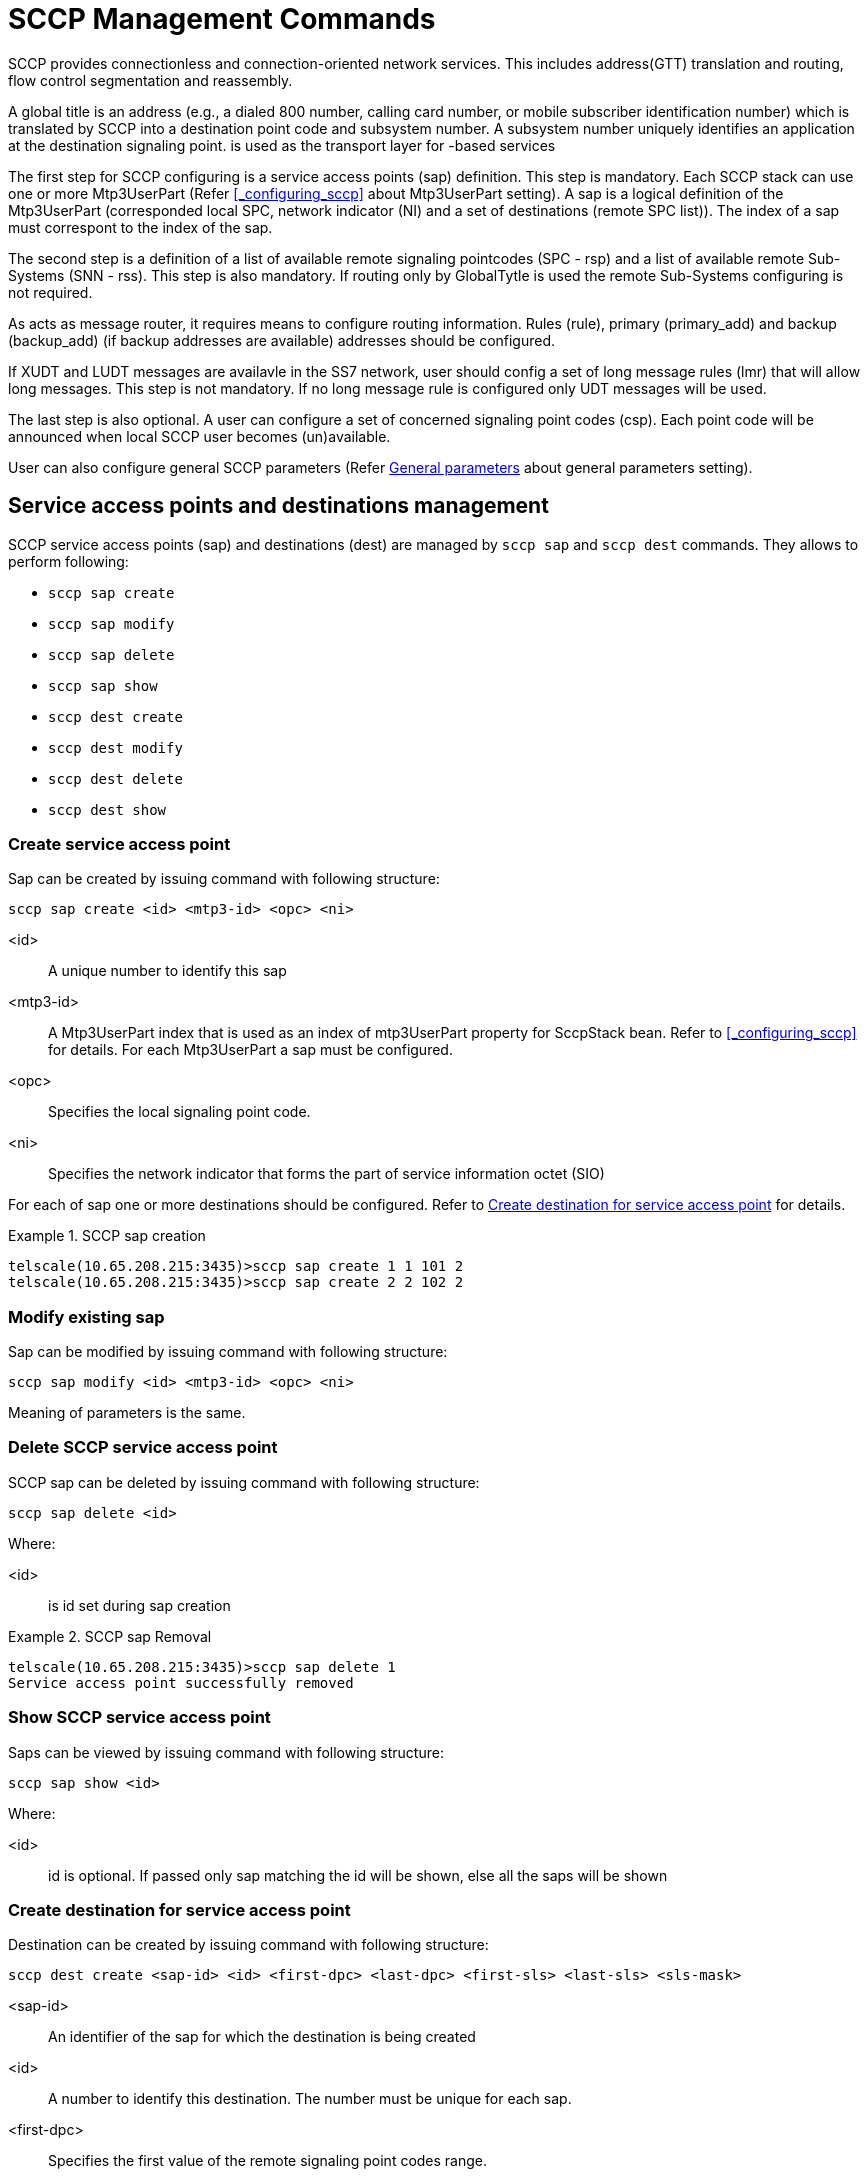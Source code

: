 
[[_shell_sccp_management]]
= SCCP Management Commands

SCCP provides connectionless and connection-oriented network services.
This includes address(GTT) translation and routing, flow control segmentation and reassembly.
 

A global title is an address (e.g., a dialed 800 number, calling card number, or mobile subscriber identification number) which is translated by SCCP into a destination point code and subsystem number.
A subsystem number uniquely identifies an application at the destination signaling point.  is used as the transport layer for 			-based services 

The first step for SCCP configuring is a service access points (sap) definition.
This step is mandatory.
Each SCCP stack can use one or more Mtp3UserPart (Refer <<_configuring_sccp>> about Mtp3UserPart setting). A sap is a logical definition of the Mtp3UserPart (corresponded local SPC, network indicator (NI) and a set of destinations (remote SPC list)). The index of a sap must correspont to the index of the sap.
 

The second step is a definition of a list of available remote signaling pointcodes (SPC - rsp) and  a list of available remote Sub-Systems (SNN - rss). This step is also mandatory.
If routing only by GlobalTytle is used the remote Sub-Systems configuring is not required. 

As  acts as message router, it requires means to configure routing information.
Rules (rule), primary (primary_add) and backup (backup_add) (if backup addresses are available) addresses should be configured. 

If XUDT and LUDT messages are availavle in the SS7 network, user should config a set of long message rules (lmr) that will allow long messages.
This step is not mandatory.
If no long message rule is configured only UDT messages will be used. 

The last step is also optional.
A user can configure a set of concerned signaling point codes (csp). Each point code will be announced when local SCCP user becomes (un)available. 

User can also configure general SCCP parameters (Refer <<_shell_sccp_param>> about general parameters setting). 

[[_sap_management]]
== Service access points and destinations management

SCCP service access points (sap) and destinations (dest)  are managed by `sccp sap` and `sccp dest` commands.
They allows to perform following:

* `sccp sap create`
* `sccp sap modify`
* `sccp sap delete`
* `sccp sap show`
* `sccp dest create`
* `sccp dest modify`
* `sccp dest delete`
* `sccp dest show`

[[_shell_sccpsap_create]]
=== Create service access point

Sap can be created by issuing command with following structure:

[source]
----
sccp sap create <id> <mtp3-id> <opc> <ni>
----

<id>::
  A unique number to identify this sap

<mtp3-id>::
  A Mtp3UserPart index that is used as an index of mtp3UserPart property for SccpStack bean.
  Refer to <<_configuring_sccp>> for details.
  For each Mtp3UserPart a sap must be configured.

<opc>::
  Specifies the local signaling point code.

<ni>::
  Specifies the network indicator that forms  the part of service information octet (SIO)

For each of sap one or more destinations should be configured.
Refer to <<_shell_sccpdest_create>> for details.

.SCCP sap creation
====
----

telscale(10.65.208.215:3435)>sccp sap create 1 1 101 2 
telscale(10.65.208.215:3435)>sccp sap create 2 2 102 2
----
====

[[_shell_sccpsap_modify]]
=== Modify existing sap

Sap can be modified by issuing command with following structure:

[source]
----
sccp sap modify <id> <mtp3-id> <opc> <ni>
----

Meaning of parameters is the same.

[[_shell_sccp_sap_delete]]
=== Delete SCCP service access point

SCCP sap can be deleted by issuing command with following structure:

[source]
----
sccp sap delete <id>
----

Where:

<id>::
  is id set during sap creation

.SCCP sap Removal
====
----

telscale(10.65.208.215:3435)>sccp sap delete 1
Service access point successfully removed
----
====

[[_shell_sccp_sap_show]]
=== Show SCCP service access point

Saps can be viewed by issuing command with following structure:

[source]
----
sccp sap show <id>
----

Where:

<id>::
  id is optional.
  If passed only sap matching the id will be shown, else all the saps will be shown

[[_shell_sccpdest_create]]
=== Create destination for service access point

Destination can be created by issuing command with following structure:

[source]
----
sccp dest create <sap-id> <id> <first-dpc> <last-dpc> <first-sls> <last-sls> <sls-mask>
----

<sap-id>::
  An identifier of the sap for which the destination is being created

<id>::
  A number to identify this destination.
  The number must be unique for each sap.

<first-dpc>::
  Specifies the first value of the remote signaling point codes range.

<last-dpc>::
  Specifies the last value of the remote signaling point codes range.
  If destination specifies a single signaling point code, this value must be equal first-dpc

<first-sls>::
  Specifies the first value of the SLS range.

<last-sls>::
  Specifies the last value of the SLS range.

<sls-mask>::
  Specifies the mask value.
  SLS af a message will be exposed by bitwise AND operation with this mask  before comparing with first-sls and last-sls valuers.

SLS value range is from 0 to 255.
If the destination cover all possible SLS's use first-sls=0, last-sls=255, sls-mask=255

.SCCP destination creation
====
----

telscale(10.65.208.215:3435)>sccp dest create 1 1 201 201 0 7 7 
telscale(10.65.208.215:3435)>sccp dest create 2 1 300 399 0 255 255
----
====

[[_shell_sccpdest_modify]]
=== Modify existing destination for service access point

Destination can be modified by issuing command with following structure:

[source]
----
sccp dest modify <sap-id> <id> <first-dpc> <last-dpc> <first-sls> <last-sls> <sls-mask>
----

Meaning of parameters is the same.

[[_shell_sccp_dest_delete]]
=== Delete SCCP destination for service access point

SCCP destination can be deleted by issuing command with following structure:

[source]
----
sccp dest delete <sap-id> <id>
----

Where:

<sap-id>::
  An identifier of the sap for which the destination has been created

<id>::
  is id set during destination creation

.SCCP destination Removal
====
----

telscale(10.65.208.215:3435)>sccp destination delete 1 1
Destination definition successfully deleted
----
====

[[_shell_sccp_dest_show]]
=== Show SCCP destination for service access point

Destinations can be viewed by issuing command with following structure:

[source]
----
sccp dest show <sap-id> <id>
----

Where:

<sap-id>::
  An identifier of the sap for which the destination has been created

<id>::
  id is optional.
  If passed only destination matching the id will be shown, else all destinations of the saps will be shown

== Rule Management

SCCP routing rules are managed by `sccp rule` command.
It allows to perform following:

* `sccp rule create`
* `sccp rule modify`
* `sccp rule delete`
* `sccp rule show`

[[_shell_sccprule_create]]
=== Create Rule

A Rule can be created by issuing command with following structure:

[source]
----

sccp rule create <id> <mask> <address-indicator> <point-code> <subsystem-number> <translation-type> <numbering-plan>  
<nature-of-address-indicator> <digits> <ruleType> <primary-address-id> <backup-address-id> <loadsharing-algorithm>
----

This command should be specified after `primary_add` and `backup_add` are configured.
Please refer  <<_address_management>> on how to configure `primary_add` and `backup_add`

<id>::
  A unique number to identify this rule

<mask>::
  mask defines which part of the originally dialed digits remains in the translated digits and which part  is replaced by the digits from primary or backup address.
  mask is divided into sections by separator /. The number of sections in mask should be equal to sections in digits passed in this command and sections in primary or backup address						 

<address-indicator>::
  The address indicator is the first field in SCCP Party Address(called/calling) and is one octet in length.
  Its function is to indicate which information elements are present so that the address can be interpreted, in other words, it indicates the type of addressing information that is to be found in the address field.
  The addressing information from original global title is then compared with passed address information to match the rule.
   

<point-code>::
  Point code.
  This is ignored if bit 0 of address-indicator is not set.
   

<subsystem-number>::
  Subsystem Number.
  This is ignored if bit 1 of address-indicator is not set.
   

<translation-type>::
  Translation type.
  This is ignored if GT Indicator is 0000 or 0001

<numbering-plan>::
  The Number Plan (NP) field specifies the numbering plan that the address information follows.
  This is ignored if GT Indicator is 0000, 0001 or 0010

<nature-of-address-indicator>::
  The Nature of Address Indicator (NAI) field defines the address range for a specific numbering plan.
  This is only used if GT Indicator is 0100

<digits>::
  Specifies the string of digits divided into subsections using separator '/' depending on if mask contains separator.
  The dialed digits should match with theses digits as per rule specified bellow

<ruleType>::
  Rule type.
  One of following values is possible.

<primary-address-id>::
  Identifies the SCCP Address used as the primary translation

<backup-address-id>::
  Identifies the SCCP Address used as the backup translation in case if pointcode specified by primary address is not available.
  Backup address is optional and is used only with dominant and loadshared address types

<loadsharing-algorithm>::
  This parameter is mandatory only if <ruleType> parameter is "loadshared". 						Loadsharing algorithm is configured here.
  Possible values of the parameter: 						 

.SCCP Rule creation
====
----

telscale(10.65.208.215:3435)>sccp rule create 1 R 71 2 8 0 0 3 123456789 solitary 1 
telscale(10.65.208.215:3435)>sccp rule create 2 R 71 2 8 0 0 3 123456789 dominant 1 1
telscale(10.65.208.215:3435)>sccp rule create 2 R 71 2 8 0 0 3 123456789 loadshared 1 1 bit4
----
====

[[_shell_sccprule_modify]]
=== Modify existing Rule

Rule can be modified by issuing command with following structure:

[source]
----
sccp rule modify <id> <mask> <address-indicator> <point-code> <subsystem-number> <translation-type> <numbering-plan>  
<nature-of-address-indicator> <digits> <ruleType> <primary-address-id> <backup-address-id>
----

Meaning of parameters is the same.

[[_shell_sccp_rule_delete]]
=== Delete SCCP Rule

SCCP Rule can be deleted by issuing command with following structure:

[source]
----

sccp rule delete  <id>
----

Where:

<id>::
  is id set during rule creation

.SCCP Rule Removal
====
----

telscale(10.65.208.215:3435)>sccp rule delete 1
Rule successfully removed
----
====

[[_shell_sccp_rule_show]]
=== Show SCCP Rule

Rule's can be viewed by issuing command with following structure:

[source]
----

sccp rule show <id>
----

Where:

<id>::
  id is optional.
  If passed only rule matching the id will be shown, else all the rules will be shown

== Address Management

The command is used to define primary or backup address of translation.
The global title address information of this command is combined with the global title being translated by examining the mask provided in the `sccp rule create` command.The syntax remains same except for primary address `sccp primary_add` is used and for backup address `sccp backup_add` is used 

* `sccp primary_add create`
+
`sccp backup_add create`

* `sccp primary_add modify`
+
`sccp backup_add modify`

* `sccp primary_add delete`
+
`sccp backup_add delete`

* `sccp primary_add show`
+
`sccp backup_add show`


[[_shell_sccpaddress_create]]
=== Create Address

Address can be created by issuing command with following structure:

* For primary address
+
[source]
----

sccp primary_add create <id> <address-indicator> <point-code> <subsystem-number> <translation-type> <numbering-plan>  
<nature-of-address-indicator> <digits>
----

* For backup address
+
[source]
----

sccp backup_add create <id> <address-indicator> <point-code> <subsystem-number> <translation-type> <numbering-plan>  
<nature-of-address-indicator> <digits>
----


<id>::
  A unique number to identify this address

<address-indicator>::
  The address indicator is the first field in SCCP Party Address(called/calling) and is one octet in length.
  Its function is to indicate which information elements are present so that the address can be interpreted, in other words, it indicates the type of addressing information that is to be found in the address field.
  The addressing information from original global title is then compared with passed address information to match the rule.
   

<point-code>::
  Point code.
  This is ignored if bit 0 of address-indicator is not set.
   

<subsystem-number>::
  Subsystem Number.
  This is ignored if bit 1 of address-indicator is not set.
   

<translation-type>::
  Translation type.
  This is ignored if GT Indicator is 0000 or 0001

<numbering-plan>::
  The Number Plan (NP) field specifies the numbering plan that the address information follows.
  This is ignored if GT Indicator is 0000, 0001 or 0010

<nature-of-address-indicator>::
  The Nature of Address Indicator (NAI) field defines the address range for a specific numbering plan.
  This is only used if GT Indicator is 0100

<digits>::
  The global title address information to translate to, specified as string of digits divided into subsections using separator '/' depending on if mask contains separator. 

.SCCP Primary Address creation
====
----

telscale(10.65.208.215:3435)>sccp primary_add create 1 71 2 8 0 0 3 123456789
----
====

.SCCP Backup Address creation
====
----

telscale(10.65.208.215:3435)>sccp backup_add create 1 71 3 8 0 0 3 123456789
----
====

[[_shell_sccpaddress_modify]]
=== Modify existing Address

Address can be modified by issuing command with following structure:

* For primary address
+
[source]
----

sccp primary_add modify <id> <address-indicator> <point-code> <subsystem-number> <translation-type> <numbering-plan>  
<nature-of-address-indicator> <digits>
----

* For backup address
+
[source]
----

sccp backup_add modify <id> <address-indicator> <point-code> <subsystem-number> <translation-type> <numbering-plan>  
<nature-of-address-indicator> <digits>
----


Meaning of parameters is the same.

[[_shell_sccp_address_delete]]
=== Delete Address

* For primary address
+
[source]
----

sccp primary_add delete <id>
----

* For backup address
+
[source]
----

sccp backup_add delete <id>
----


Where:

<id>::
  is id set during address creation

.Primary Address Removal
====
----

telscale(10.65.208.215:3435)>sccp primary_add delete 1
Rule successfully removed
----
====

.Backup Address Removal
====
----

telscale(10.65.208.215:3435)>sccp backup_add delete 1
Rule successfully removed
----
====

[[_shell_sccp_address_show]]
=== Show Address

Address's can be viewed by issuing command with following structure:

* For primary address
+
[source]
----

sccp primary_add show <id>
----

* For backup address
+
[source]
----

sccp backup_add show <id>
----


Where:

<id>::
  id is optional.
  If passed only address matching the id will be shown, else all the addresses will be shown

[[_resource_rsp_management]]
== Remote Signaling Point Management

SCCP resources includes remote signaling point and remote subsystem.
Each remote signaling point that SCCP can communicate with must be configured using `sccp rsp` command 

* `sccp rsp create`
* `sccp rsp modify`
* `sccp rsp delete`
* `sccp rsp show`

[[_shell_sccprsp_create]]
=== Create Remote Signaling Point

Remote signaling point can be create by issuing command with following structure:

[source]
----

sccp rsp create <id> <remote-spc> <rspc-flag> <mask>
----

<id>::
  A unique number to identify this remote signaling point

<remote-spc>::
  The remote signaling point						  

<rspc-flag>::
  32 bit value.
  Not used for now.
  Reserved for future

<mask>::
  32 bit value.
  Not used for now.
  Reserved for future

.Remote Signalin Point creation
====
----

telscale(10.65.208.215:3435)>sccp rsp create 1 6477 0 0
----
====

[[_shell_sccprsp_modify]]
=== Modify existing Remote Signaling Point

Remote Signaling Point can be modified by issuing command with following structure:

[source]
----
sccp rsp modify <id> <remote-spc> <rspc-flag> <mask>
----

Meaning of parameters is the same.

[[_shell_sccp_rsp_delete]]
=== Delete Remote Signaling Point

[source]
----

sccp rsp delete <id>
----

Where:

<id>::
  is id set during remote signaling point creation

.Remote Signaling Point removal
====
----

telscale(10.65.208.215:3435)>sccp rsp delete 1
----
====

[[_shell_sccp_rsp_show]]
=== Show Remote Signaling Point/s

Remote signaling point can be viewed by issuing command with following structure:

[source]
----

sccp rsp show <id>
----

Where:

<id>::
  id is optional.
  If passed only remote signaling point matching the id will be shown,  else all the addresses will be shown

[[_resource_rss_management]]
== Remote Sub-System Management

SCCP resources includes remote signaling point and remote subsytem.
Each remote subsystem that SCCP can communicate with must be configured using `sccp rss` command 

* `sccp rss create`
* `sccp rss modify`
* `sccp rss delete`
* `sccp rss show`

This command should be specified after remote signaling point is configured.
Please refer <<_resource_rsp_management>> on how to configure remote signaling point

[[_shell_sccprss_create]]
=== Create Remote Sub-System

Remote subsystem can be created by issuing command with following structure:

[source]
----

sccp rss create <id> <remote-spc> <remote-ssn> <rss-flag> <mark-prohibited-when-spc-resuming>
----

<id>::
  A unique number to identify this remote subsystem

<remote-spc>::
  The remote signaling point where this remote susbsytem is deployed						  

<remote-ssn>::
  The remote subsystem number

<rss-flag>::
  32 bit value.
  Not used for now.
  Reserved for future

<mark-prohibited-when-spc-resuming>::
  This parameter is optional, its possible value is: prohibitedWhenSpcResuming.
  When this parameter is present configured subsystem is marked as prohibited when its corresponded signaling point code has been resumed.

.Remote Sub-System creation
====
----

telscale(10.65.208.215:3435)>sccp rss create 1 6477 8 0 prohibitedWhenSpcResuming
----
====

[[_shell_sccprss_modify]]
=== Modify existing Remote Sub-System

Remote Sub-System can be modified by issuing command with following structure:

[source]
----
sccp rss modify <id> <remote-spc> <remote-ssn> <rss-flag> <mark-prohibited-when-spc-resuming>
----

Meaning of parameters is the same.

[[_shell_sccp_rss_delete]]
=== Delete Remote Sub-System

[source]
----

sccp rss delete <id>
----

Where:

<id>::
  is id set during remote subsystem creation

.Remote Sub-System removal
====
----

telscale(10.65.208.215:3435)>sccp rss delete 1
----
====

[[_shell_sccp_rss_show]]
=== Show Remote Sub-System/s

Remote subsystem can be viewed by issuing command with following structure:

[source]
----

sccp rss show <id>
----

Where:

<id>::
  id is optional.
  If passed only remote subsystem matching the id will be shown,  else all will be shown

[[_shell_sccp_lmr_management]]
== Long message rules Management

Long message rules describe which message types (UDT/XUDT/LUDT) will be used for outgoing message encoding depends on dpc.
If no long message rules is configured only UDT messages will be used. 

* `sccp lmr create`
* `sccp lmr modify`
* `sccp lmr delete`
* `sccp lmr show`

[[_shell_sccplmr_create]]
=== Create Long message rule

Long message rule can be created by issuing command with following structure:

[source]
----

sccp lmr create <id> <first-spc> <last-spc> <long-message-rule-type>
----

<id>::
  A unique number to identify this Long message rule

<first-spc>::
  Specifies the first value of the remote signaling point codes range.
  (for which Long message rule will apply) 

<last-spc>::
  Specifies the last value of the remote signaling point codes range.
  If Long message rule specifies a single signaling point code, this value must be equal first-spc.

<long-message-rule-type>::
  Specifies which message types will be used for the remote signaling point codes range.
  Possible values are: udt, xudt and ludt.

.Long message rule creation
====
----

telscale(10.65.208.215:3435)>sccp lmr create 1 201 201 xudt
telscale(10.65.208.215:3435)>sccp lmr create 2 230 239 udt
----
====

[[_shell_sccplmr_modify]]
=== Modify existing Long message rule

Long message rule can be modified by issuing command with following structure:

[source]
----
sccp lmr modify <id> <first-spc> <last-spc> <long-message-rule-type>
----

Meaning of parameters is the same.

[[_shell_sccp_lmr_delete]]
=== Delete Modify existing Long

[source]
----

sccp lmr delete <id>
----

Where:

<id>::
  is id set during Long message rule creation

.Long message rule removal
====
----

telscale(10.65.208.215:3435)>sccp lmr delete 1
----
====

[[_shell_sccp_lmr_show]]
=== Show Long message rule/s

Long message rule can be viewed by issuing command with following structure:

[source]
----

sccp lmr show <id>
----

Where:

<id>::
  id is optional.
  If passed only Long message rule matching the id will be shown,  else all the rules will be shown

[[_shell_sccp_csp_management]]
== Concerned signaling point codes Management

Concerned signaling point codes define a DPC list which will be noticed when local SSN is registered (SSA messages) or unregistered (SSP messages). 

* `sccp csp create`
* `sccp csp modify`
* `sccp csp delete`
* `sccp csp show`

[[_shell_sccpcsp_create]]
=== Create Concerned signaling point code

Concerned signaling point codes can be created by issuing command with following structure:

[source]
----

sccp csp create <id> <spc>
----

<id>::
  A unique number to identify this Concerned signaling point code

<spc>::
  Specifies the value of the remote signaling point code, which will be noticed. 

.Concerned signaling point code creation
====
----

telscale(10.65.208.215:3435)>sccp csp create 1 201
telscale(10.65.208.215:3435)>sccp csp create 2 202
----
====

[[_shell_sccpcsp_modify]]
=== Modify existing Concerned signaling point code

Concerned signaling point code can be modified by issuing command with following structure:

[source]
----
sccp csp modify <id> <spc>
----

Meaning of parameters is the same.

[[_shell_sccp_csp_delete]]
=== Delete Concerned signaling point code

[source]
----

sccp csp delete <id>
----

Where:

<id>::
  is id set during Concerned signaling point code creation

.Concerned signaling point code removal
====
----

telscale(10.65.208.215:3435)>sccp csp delete 1
----
====

[[_shell_sccp_csp_show]]
=== Show Concerned signaling point code/s

Concerned signaling point code can be viewed by issuing command with following structure:

[source]
----

sccp csp show <id>
----

Where:

<id>::
  id is optional.
  If passed only Concerned signaling point code matching the id will be shown,  else all the codes will be shown

[[_shell_sccp_param]]
== General parameters

User can set several general parameters that influence the whole SCCP stack.

.SCCP general parameters
[cols="1,1,1,1", frame="all", options="header"]
|===
| Mnemonic name
| Function
| Value range
| Default value






|===

[[_shell_sccp_param_set]]
=== General parameters setting

General parameter can be set by issuing command with following structure:

[source]
----

sccp set <parameter-name> <parameter-value>
----

<parameter-name>::
  A mnemonic name of a parameter.

<parameter-value>::
  A value of a parameter. 

.General parameters setting
====
----

telscale(10.65.208.215:3435)>sccp set zMarginXudtMessage 230
telscale(10.65.208.215:3435)>sccp set removeSpc false
----
====

[[_shell_sccp_param_get]]
=== General parameters getting

General parameter can be got by issuing command with following structure:

[source]
----

sccp get <parameter-name>
----

<parameter-name>::
  A mnemonic name of a parameter.
  This parameter is optional.
  If a mnemonic name is absent all parameter values will be returned.

.General parameters getting
====
----

telscale(10.65.208.215:3435)>sccp get zMarginXudtMessage
telscale(10.65.208.215:3435)>sccp get
----
====